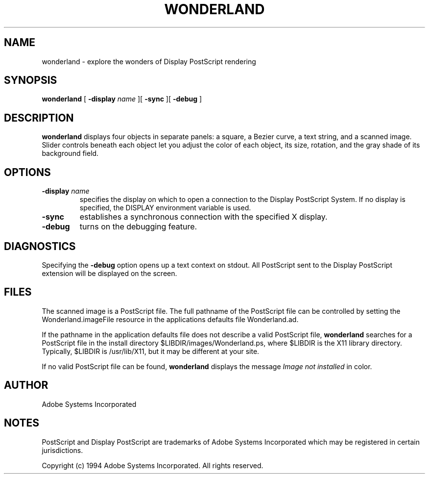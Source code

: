 .TH WONDERLAND 1 "25 April 1994" "Adobe Systems"
.SH NAME
wonderland \- explore the wonders of Display PostScript rendering

.SH SYNOPSIS
.B wonderland 
[
.B \-display \fIname\fR
][
.B \-sync
][
.B \-debug
]

.SH DESCRIPTION
.LP
.B wonderland
displays four objects in separate panels: 
a square, a Bezier curve, a text string,
and a scanned image.  Slider controls beneath
each object let you adjust the
color of each object, its size, rotation,
and the gray shade of its background field.

.SH OPTIONS
.TP
.BI \-display " name"
specifies the display on which to open a connection to the Display
PostScript System. If no display is specified, the 
DISPLAY environment variable is used.
.TP
.B \-sync
establishes a synchronous connection with the specified X display.
.TP
.B \-debug
turns on the debugging feature.

.SH DIAGNOSTICS
.LP
Specifying the 
.B \-debug
option opens up a text context on stdout. All PostScript sent to the 
Display PostScript extension will be displayed on the screen. 

.SH FILES
.LP
The scanned image is a PostScript file. The full pathname of
the PostScript file can be controlled by 
setting the Wonderland.imageFile
resource in the applications defaults file
Wonderland.ad.
.LP
If
the pathname in the application defaults file
does not describe a valid PostScript file, 
.B wonderland
searches for a PostScript file in the install directory
$LIBDIR/images/Wonderland.ps, where
$LIBDIR is the X11 library directory. Typically, 
$LIBDIR is /usr/lib/X11, but it may be different
at your site.
.LP
If no valid PostScript file can be found, 
.B wonderland
displays the message \fIImage not installed\fR
in color.

.SH AUTHOR
.LP
Adobe Systems Incorporated

.SH NOTES
.LP
PostScript and Display PostScript are trademarks
of Adobe Systems Incorporated which may be registered
in certain jurisdictions.
.LP
Copyright (c) 1994 Adobe Systems Incorporated.  All rights reserved.

